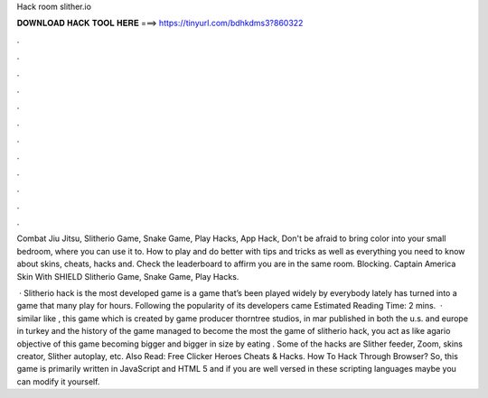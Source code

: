 Hack room slither.io



𝐃𝐎𝐖𝐍𝐋𝐎𝐀𝐃 𝐇𝐀𝐂𝐊 𝐓𝐎𝐎𝐋 𝐇𝐄𝐑𝐄 ===> https://tinyurl.com/bdhkdms3?860322



.



.



.



.



.



.



.



.



.



.



.



.

Combat Jiu Jitsu, Slitherio Game, Snake Game, Play Hacks, App Hack, Don't be afraid to bring color into your small bedroom, where you can use it to. How to play  and do better with  tips and tricks as well as everything you need to know about skins, cheats, hacks and. Check the leaderboard to affirm you are in the same room. Blocking. Captain America Skin With SHIELD Slitherio Game, Snake Game, Play Hacks.

 · Slitherio hack is the most developed  game  is a game that’s been played widely by everybody lately has turned into a game that many play for hours. Following the popularity of  its developers came Estimated Reading Time: 2 mins.  · similar like , this game which is created by game producer thorntree studios, in mar published in both the u.s. and europe in turkey and the history of the game managed to become the most  the game of slitherio hack, you act as like agario  objective of this game becoming bigger and bigger in size by eating . Some of the  hacks are Slither feeder, Zoom, skins creator, Slither autoplay, etc. Also Read: Free Clicker Heroes Cheats & Hacks. How To Hack  Through Browser? So, this game  is primarily written in JavaScript and HTML 5 and if you are well versed in these scripting languages maybe you can modify it yourself.
